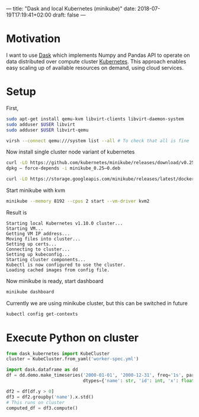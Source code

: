 ---
title: "Dask and local Kubernetes (minikube)"
date: 2018-07-19T17:19:41+02:00
draft: false
---

* Motivation

I want to use [[https://dask.pydata.org/en/latest/][Dask]] which implements Numpy and Pandas API to operate on data distributed over compute cluster [[https://kubernetes.io][Kubernetes]]. This approach enables easy scaling up of available resources on demand, using cloud services.

* Setup

First, 
#+BEGIN_SRC bash
sudo apt-get install qemu-kvm libvirt-clients libvirt-daemon-system
sudo adduser $USER libvirt
sudo adduser $USER libvirt-qemu

virsh --connect qemu:///system list --all # To check that all is fine
#+END_SRC

Now install single cluster node variant of kubernetes

#+BEGIN_SRC bash
curl -LO https://github.com/kubernetes/minikube/releases/download/v0.25.0/minikube_0.25-0.deb
dpkg — force-depends -i minikube_0.25–0.deb

curl -LO https://storage.googleapis.com/minikube/releases/latest/docker-machine-driver-kvm2 && chmod +x docker-machine-driver-kvm2 && sudo mv docker-machine-driver-kvm2 /usr/local/bin/
#+END_SRC

Start minikube with kvm

#+BEGIN_SRC bash
minikube --memory 8192 --cpus 2 start --vm-driver kvm2 
#+END_SRC

Result is

#+BEGIN_EXAMPLE
Starting local Kubernetes v1.10.0 cluster...
Starting VM...
Getting VM IP address...
Moving files into cluster...
Setting up certs...
Connecting to cluster...
Setting up kubeconfig...
Starting cluster components...
Kubectl is now configured to use the cluster.
Loading cached images from config file.
#+END_EXAMPLE

Now minikube is ready, start dashboard

#+BEGIN_SRC bash
minikube dashboard
#+END_SRC

Currently we are using minikube cluster, but this can be switched in future
#+BEGIN_SRC bash
kubectl config get-contexts
#+END_SRC

* Execute Python on cluster
#+BEGIN_SRC python
  from dask_kubernetes import KubeCluster
  cluster = KubeCluster.from_yaml('worker-spec.yml')

  import dask.dataframe as dd
  df = dd.demo.make_timeseries('2000-01-01', '2000-12-31', freq='1s', partition_freq='1M',
                               dtypes={'name': str, 'id': int, 'x': float, 'y': float})

  df2 = df[df.y > 0]
  df3 = df2.groupby('name').x.std()
  # This runs on cluster
  computed_df = df3.compute()
#+END_SRC
